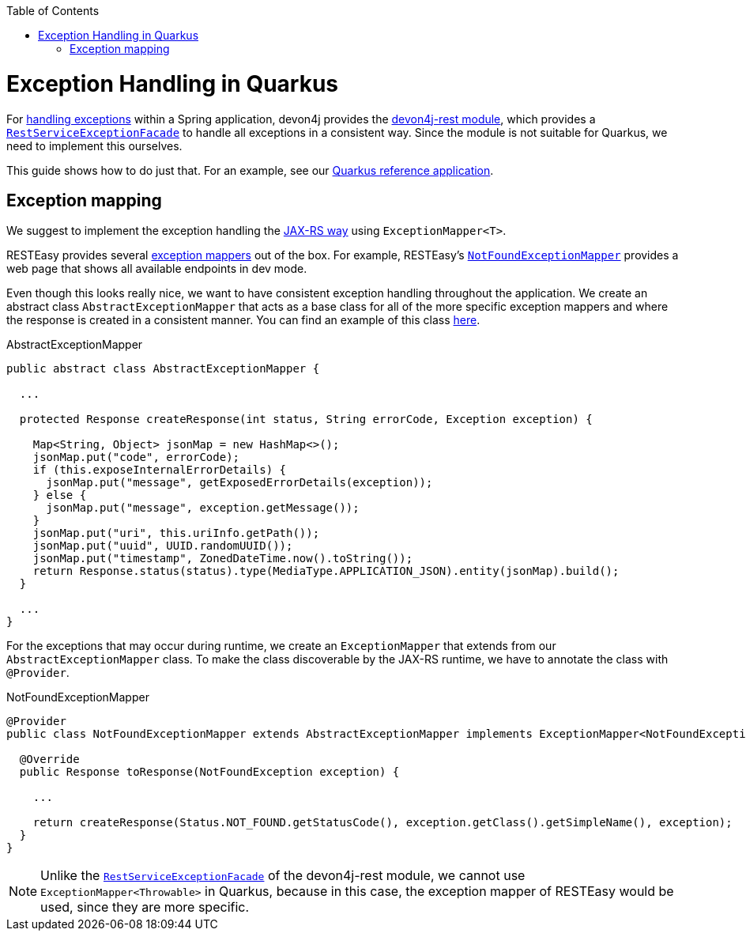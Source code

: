 :toc:  macro
toc::[]

= Exception Handling in Quarkus

For link:../guide-exceptions.asciidoc[handling exceptions] within a Spring application, devon4j provides the https://github.com/devonfw/devon4j/tree/master/modules/rest[devon4j-rest module], which provides a https://github.com/devonfw/devon4j/blob/develop/modules/rest/src/main/java/com/devonfw/module/rest/service/impl/RestServiceExceptionFacade.java[`RestServiceExceptionFacade`] to handle all exceptions in a consistent way. Since the module is not suitable for Quarkus, we need to implement this ourselves.

This guide shows how to do just that. For an example, see our https://github.com/devonfw-sample/devon4quarkus-reference[Quarkus reference application].

== Exception mapping

We suggest to implement the exception handling the https://quarkus.io/specs/jaxrs/2.1/index.html#exceptionmapper[JAX-RS way] using `ExceptionMapper<T>`.

RESTEasy provides several https://github.com/quarkusio/quarkus/tree/main/extensions/resteasy-classic/resteasy/runtime/src/main/java/io/quarkus/resteasy/runtime[exception mappers] out of the box. For example, RESTEasy's https://github.com/quarkusio/quarkus/blob/main/extensions/resteasy-classic/resteasy/runtime/src/main/java/io/quarkus/resteasy/runtime/NotFoundExceptionMapper.java[`NotFoundExceptionMapper`] provides a web page that shows all available endpoints in dev mode.

Even though this looks really nice, we want to have consistent exception handling throughout the application.
We create an abstract class `AbstractExceptionMapper` that acts as a base class for all of the more specific exception mappers and where the response is created in a consistent manner.
You can find an example of this class https://github.com/devonfw-sample/devon4quarkus-reference/tree/master/src/main/java/com/devonfw/quarkus/general/rest/exception/mapper/AbstractExceptionMapper.java[here].

.AbstractExceptionMapper
[source,java]
----
public abstract class AbstractExceptionMapper {

  ...

  protected Response createResponse(int status, String errorCode, Exception exception) {

    Map<String, Object> jsonMap = new HashMap<>();
    jsonMap.put("code", errorCode);
    if (this.exposeInternalErrorDetails) {
      jsonMap.put("message", getExposedErrorDetails(exception));
    } else {
      jsonMap.put("message", exception.getMessage());
    }
    jsonMap.put("uri", this.uriInfo.getPath());
    jsonMap.put("uuid", UUID.randomUUID());
    jsonMap.put("timestamp", ZonedDateTime.now().toString());
    return Response.status(status).type(MediaType.APPLICATION_JSON).entity(jsonMap).build();
  }

  ...
}
----

For the exceptions that may occur during runtime, we create an `ExceptionMapper` that extends from our `AbstractExceptionMapper` class. To make the class discoverable by the JAX-RS runtime, we have to annotate the class with `@Provider`.

.NotFoundExceptionMapper
[source,java]
----
@Provider
public class NotFoundExceptionMapper extends AbstractExceptionMapper implements ExceptionMapper<NotFoundException> {

  @Override
  public Response toResponse(NotFoundException exception) {

    ...

    return createResponse(Status.NOT_FOUND.getStatusCode(), exception.getClass().getSimpleName(), exception);
  }
}
----

NOTE: Unlike the https://github.com/devonfw/devon4j/blob/develop/modules/rest/src/main/java/com/devonfw/module/rest/service/impl/RestServiceExceptionFacade.java[`RestServiceExceptionFacade`] of the devon4j-rest module, we cannot use `ExceptionMapper<Throwable>` in Quarkus, because in this case, the exception mapper of RESTEasy would be used, since they are more specific.

